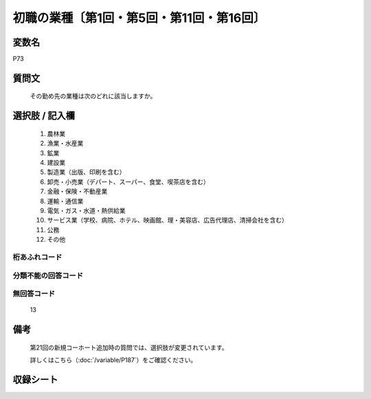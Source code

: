.. title:: P73
.. rst-class:: item

====================================================================================================
初職の業種〔第1回・第5回・第11回・第16回〕
====================================================================================================

.. rst-class:: varname

変数名
==================

P73

.. rst-class:: question

質問文
==================


   その勤め先の業種は次のどれに該当しますか。



.. rst-class:: answer

選択肢 / 記入欄
======================

  1. 農林業
  2. 漁業・水産業
  3. 鉱業
  4. 建設業
  5. 製造業（出版、印刷を含む）
  6. 卸売・小売業（デパート、スーパー、食堂、喫茶店を含む）
  7. 金融・保険・不動産業
  8. 運輸・通信業
  9. 電気・ガス・水道・熱供給業
  10. サービス業（学校、病院、ホテル、映画館、理・美容店、広告代理店、清掃会社を含む）
  11. 公務
  12. その他
  



.. rst-class:: overflow

桁あふれコード
-------------------------------
  


.. rst-class:: not_classified

分類不能の回答コード
-------------------------------------
  


.. rst-class:: not_available

無回答コード
-------------------------------------
  13


.. rst-class:: bikou

備考
==================
  第21回の新規コーホート追加時の質問では、選択肢が変更されています。
  
  詳しくはこちら（:doc:`/variable/P187`）をご確認ください。 



.. rst-class:: include_sheet

収録シート
=======================================
.. hlist::
   :columns: 3
   
   
   * p1_3
   
   * p5b_1
   
   * p11c_1
   
   * p16d_1
   
   


.. index:: P73